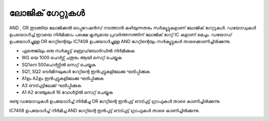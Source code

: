 ..  UNTRANSLATED

ലോജിക് ഗേറ്റുകൾ 
---------------------
AND , OR തുടങ്ങിയ ലോജിക്കൽ ഓപ്പറേഷൻസ് നടത്താൻ കഴിയുന്നതരം സർക്യൂട്ടുകളാണ് ലോജിക് ഗേറ്റുകൾ. ഡയോഡുകൾ ഉപയൊഗിച്ച്  ഇവയെ നിർമിക്കാം പക്ഷെ കൃത്യമായ പ്രവർത്തനത്തിന് ലോജിക് ഗേറ്റ് IC കളാണ് മെച്ചം.  ഡയോഡ്  ഉപയോഗിച്ചുള്ള OR ഗേറ്റിന്റെയും   IC7408  ഉപയോഗിച്ചുള്ള  AND ഗേറ്റിന്റെയും സർക്യൂട്ടുകൾ താഴെക്കാണിച്ചിരിക്കുന്നു.

.. image:: schematics/gate-or-diode.svg
	   :width: 300px

.. image:: schematics/gate-and-ic.svg
	   :width: 300px

- ഏതെങ്കിലും ഒരു സർക്യൂട്ട്  ബ്രെഡ്‌ബോർഡിൽ നിർമിക്കുക
- WG യെ 1000 ഹെർട്സ് ചതുരം ആയി സെറ്റ് ചെയ്യുക 
- SQ1നെ 500ഹെർട്സിൽ സെറ്റ് ചെയ്യുക   
- SQ1, SQ2 ടെർമിനലുകൾ ഗേറ്റിന്റെ ഇൻപുട്ടുകളിലേക്കു ഘടിപ്പിക്കുക 
- A1ഉം  A2ഉം ഇൻപുട്ടുകളിലേക്കു ഘടിപ്പിക്കുക
- A3 ഔട്പുട്ടിലേക്ക് ഘടിപ്പിക്കുക
- A1 A2 റേഞ്ചുകൾ 16 വോൾട്ടിൽ സെറ്റ് ചെയ്യുക 

രണ്ടു ഡയോഡുകൾ ഉപയോഗിച്ച് നിർമിച്ച OR ഗേറ്റിന്റെ ഇൻപുട്ട് ഔട്പുട്ട്  ഗ്രാഫുകൾ താഴെ കാണിച്ചിരിക്കുന്നു.

.. image:: pics/gate-or-diode-screen.png
	   :width: 400px

IC7408  ഉപയോഗിച്ച് നിർമിച്ച AND  ഗേറ്റിന്റെ ഇൻപുട്ട് ഔട്പുട്ട്  ഗ്രാഫുകൾ താഴെ കാണിച്ചിരിക്കുന്നു.

.. image:: pics/gate-and-ic-screen.png
	   :width: 400px

